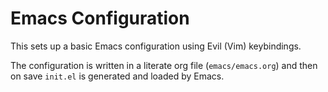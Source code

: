 * Emacs Configuration

  This sets up a basic Emacs configuration using Evil (Vim)
  keybindings.

  The configuration is written in a literate org file
  (=emacs/emacs.org=) and then on save =init.el= is generated and
  loaded by Emacs.
